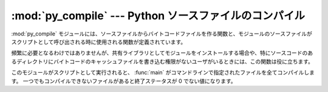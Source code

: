 :mod:`py_compile` --- Python ソースファイルのコンパイル
=======================================================

.. module:: py_compile
   :synopsis: Python ソースファイルからバイトコードファイルを生成する。
.. sectionauthor:: Fred L. Drake, Jr. <fdrake@acm.org>
.. documentation based on module docstrings



.. index:: pair: file; byte-code

:mod:`py_compile` モジュールには、ソースファイルからバイトコードファイルを作る関数と、モジュールのソースファイルがスクリプトとして呼び出される\
時に使用される関数が定義されています。

頻繁に必要となるわけではありませんが、共有ライブラリとしてモジュールをインストールする場合や、特にソースコードのあるディレクトリにバイトコードの\
キャッシュファイルを書き込む権限がないユーザがいるときには、この関数は役に立ちます。


.. exception:: PyCompileError

   ファイルをコンパイル中にエラーが発生すると送出される例外。


.. function:: compile(file[, cfile[, dfile[, doraise]]])

   ソースファイルをバイトコードにコンパイルして、バイトコードのキャッシュファイルに書き出します。
   ソースコードはファイル名 *file* で渡します。
   バイトコードはファイル *cfile* に書き込まれ、デフォルトでは *file* ``+`` ``'c'`` 
   (使用しているインタープリタで最適化が可能なら ``'o'``) です。
   もし *dfile* が指定されたら、
   *file* の代わりにソースファイルの名前としてエラーメッセージの中で使われます。
   *doraise* が真の場合、コンパイル中にエラーが発生すると
   :exc:`PyCompileError` を送出します。
   *doraise* が偽の場合(デフォルト)はエラーメッセージは ``sys.stderr``
   に出力されますが、例外は送出しません。


.. function:: main([args])

   いくつか複数のソースファイルをコンパイルします。
   *args* で (あるいは *args* で指定されなかったらコマンドラインで)
   指定されたファイルをコンパイルし、できたバイトコードを通常の方法で保存します。
   この関数はソースファイルの存在するディレクトリを検索しません。
   指定されたファイルをコンパイルするだけです。

このモジュールがスクリプトとして実行されると、
:func:`main` がコマンドラインで指定されたファイルを全てコンパイルします。
一つでもコンパイルできないファイルがあると終了ステータスが 0 でない値になります。

.. versionchanged:: 2.6
   モジュールがスクリプトとして実行された場合の 0 でない終了ステータスが追加された。


.. seealso::

   :mod:`compileall` モジュール
      ディレクトリツリー内の Python ソースファイルを全てコンパイルするライブラリ。

